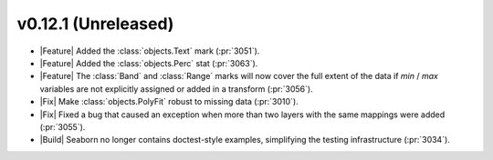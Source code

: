 
v0.12.1 (Unreleased)
--------------------

- |Feature| Added the :class:`objects.Text` mark (:pr:`3051`).

- |Feature| Added the :class:`objects.Perc` stat (:pr:`3063`).

- |Feature| The :class:`Band` and :class:`Range` marks will now cover the full extent of the data if `min` / `max` variables are not explicitly assigned or added in a transform (:pr:`3056`).

- |Fix| Make :class:`objects.PolyFit` robust to missing data (:pr:`3010`).

- |Fix| Fixed a bug that caused an exception when more than two layers with the same mappings were added (:pr:`3055`).

- |Build| Seaborn no longer contains doctest-style examples, simplifying the testing infrastructure (:pr:`3034`).
